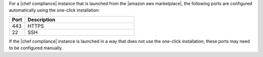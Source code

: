 .. The contents of this file are included in multiple topics.
.. This file should not be changed in a way that hinders its ability to appear in multiple documentation sets.


For a |chef compliance| instance that is launched from the |amazon aws marketplace|, the following ports are configured automatically using the one-click installation:

.. list-table::
   :widths: 60 420
   :header-rows: 1

   * - Port
     - Description
   * - 443
     - HTTPS
   * - 22
     - SSH

If the |chef compliance| instance is launched in a way that does not use the one-click installation, these ports may need to be configured manually.
